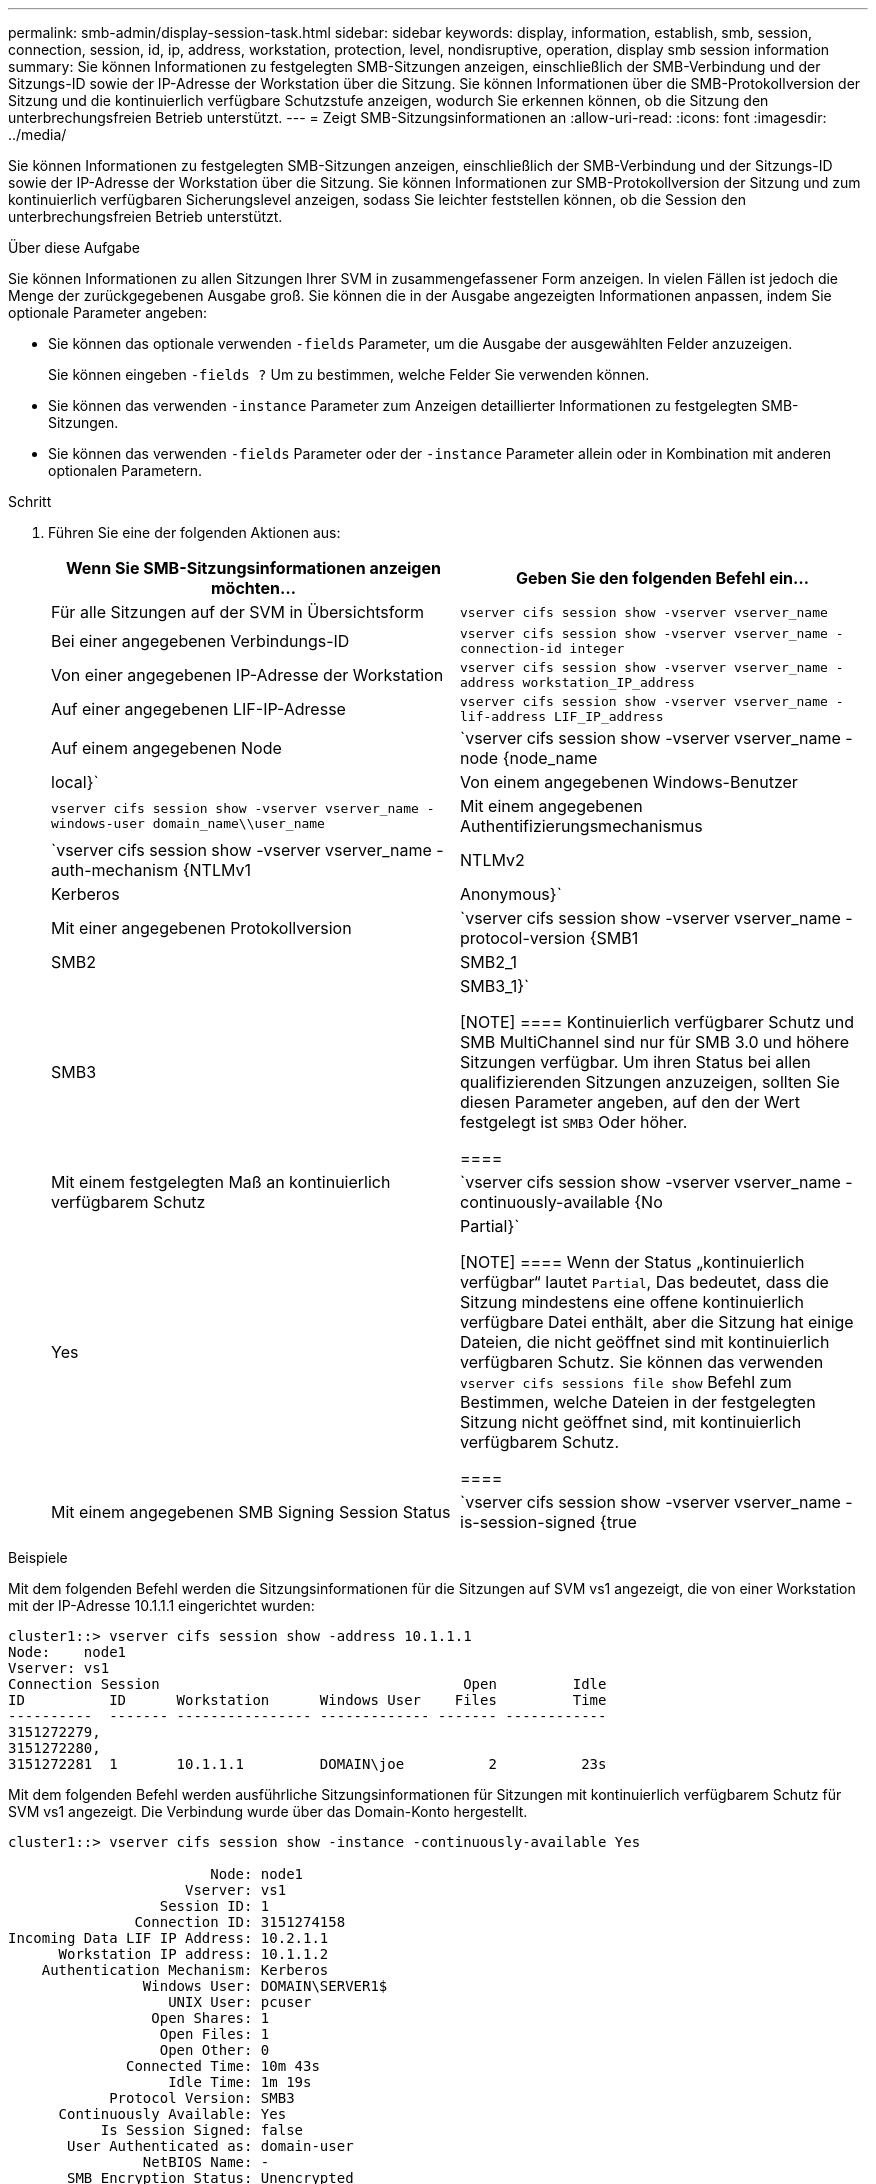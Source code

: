 ---
permalink: smb-admin/display-session-task.html 
sidebar: sidebar 
keywords: display, information, establish, smb, session, connection, session, id, ip, address, workstation, protection, level, nondisruptive, operation, display smb session information 
summary: Sie können Informationen zu festgelegten SMB-Sitzungen anzeigen, einschließlich der SMB-Verbindung und der Sitzungs-ID sowie der IP-Adresse der Workstation über die Sitzung. Sie können Informationen über die SMB-Protokollversion der Sitzung und die kontinuierlich verfügbare Schutzstufe anzeigen, wodurch Sie erkennen können, ob die Sitzung den unterbrechungsfreien Betrieb unterstützt. 
---
= Zeigt SMB-Sitzungsinformationen an
:allow-uri-read: 
:icons: font
:imagesdir: ../media/


[role="lead"]
Sie können Informationen zu festgelegten SMB-Sitzungen anzeigen, einschließlich der SMB-Verbindung und der Sitzungs-ID sowie der IP-Adresse der Workstation über die Sitzung. Sie können Informationen zur SMB-Protokollversion der Sitzung und zum kontinuierlich verfügbaren Sicherungslevel anzeigen, sodass Sie leichter feststellen können, ob die Session den unterbrechungsfreien Betrieb unterstützt.

.Über diese Aufgabe
Sie können Informationen zu allen Sitzungen Ihrer SVM in zusammengefassener Form anzeigen. In vielen Fällen ist jedoch die Menge der zurückgegebenen Ausgabe groß. Sie können die in der Ausgabe angezeigten Informationen anpassen, indem Sie optionale Parameter angeben:

* Sie können das optionale verwenden `-fields` Parameter, um die Ausgabe der ausgewählten Felder anzuzeigen.
+
Sie können eingeben `-fields ?` Um zu bestimmen, welche Felder Sie verwenden können.

* Sie können das verwenden `-instance` Parameter zum Anzeigen detaillierter Informationen zu festgelegten SMB-Sitzungen.
* Sie können das verwenden `-fields` Parameter oder der `-instance` Parameter allein oder in Kombination mit anderen optionalen Parametern.


.Schritt
. Führen Sie eine der folgenden Aktionen aus:
+
|===
| Wenn Sie SMB-Sitzungsinformationen anzeigen möchten... | Geben Sie den folgenden Befehl ein... 


 a| 
Für alle Sitzungen auf der SVM in Übersichtsform
 a| 
`vserver cifs session show -vserver vserver_name`



 a| 
Bei einer angegebenen Verbindungs-ID
 a| 
`vserver cifs session show -vserver vserver_name -connection-id integer`



 a| 
Von einer angegebenen IP-Adresse der Workstation
 a| 
`vserver cifs session show -vserver vserver_name -address workstation_IP_address`



 a| 
Auf einer angegebenen LIF-IP-Adresse
 a| 
`vserver cifs session show -vserver vserver_name -lif-address LIF_IP_address`



 a| 
Auf einem angegebenen Node
 a| 
`vserver cifs session show -vserver vserver_name -node {node_name|local}`



 a| 
Von einem angegebenen Windows-Benutzer
 a| 
`vserver cifs session show -vserver vserver_name -windows-user domain_name\\user_name`



 a| 
Mit einem angegebenen Authentifizierungsmechanismus
 a| 
`vserver cifs session show -vserver vserver_name -auth-mechanism {NTLMv1|NTLMv2|Kerberos|Anonymous}`



 a| 
Mit einer angegebenen Protokollversion
 a| 
`vserver cifs session show -vserver vserver_name -protocol-version {SMB1|SMB2|SMB2_1|SMB3|SMB3_1}`

[NOTE]
====
Kontinuierlich verfügbarer Schutz und SMB MultiChannel sind nur für SMB 3.0 und höhere Sitzungen verfügbar. Um ihren Status bei allen qualifizierenden Sitzungen anzuzeigen, sollten Sie diesen Parameter angeben, auf den der Wert festgelegt ist `SMB3` Oder höher.

====


 a| 
Mit einem festgelegten Maß an kontinuierlich verfügbarem Schutz
 a| 
`vserver cifs session show -vserver vserver_name -continuously-available {No|Yes|Partial}`

[NOTE]
====
Wenn der Status „kontinuierlich verfügbar“ lautet `Partial`, Das bedeutet, dass die Sitzung mindestens eine offene kontinuierlich verfügbare Datei enthält, aber die Sitzung hat einige Dateien, die nicht geöffnet sind mit kontinuierlich verfügbaren Schutz. Sie können das verwenden `vserver cifs sessions file show` Befehl zum Bestimmen, welche Dateien in der festgelegten Sitzung nicht geöffnet sind, mit kontinuierlich verfügbarem Schutz.

====


 a| 
Mit einem angegebenen SMB Signing Session Status
 a| 
`vserver cifs session show -vserver vserver_name -is-session-signed {true|false}`

|===


.Beispiele
Mit dem folgenden Befehl werden die Sitzungsinformationen für die Sitzungen auf SVM vs1 angezeigt, die von einer Workstation mit der IP-Adresse 10.1.1.1 eingerichtet wurden:

[listing]
----
cluster1::> vserver cifs session show -address 10.1.1.1
Node:    node1
Vserver: vs1
Connection Session                                    Open         Idle
ID          ID      Workstation      Windows User    Files         Time
----------  ------- ---------------- ------------- ------- ------------
3151272279,
3151272280,
3151272281  1       10.1.1.1         DOMAIN\joe          2          23s
----
Mit dem folgenden Befehl werden ausführliche Sitzungsinformationen für Sitzungen mit kontinuierlich verfügbarem Schutz für SVM vs1 angezeigt. Die Verbindung wurde über das Domain-Konto hergestellt.

[listing]
----
cluster1::> vserver cifs session show -instance -continuously-available Yes

                        Node: node1
                     Vserver: vs1
                  Session ID: 1
               Connection ID: 3151274158
Incoming Data LIF IP Address: 10.2.1.1
      Workstation IP address: 10.1.1.2
    Authentication Mechanism: Kerberos
                Windows User: DOMAIN\SERVER1$
                   UNIX User: pcuser
                 Open Shares: 1
                  Open Files: 1
                  Open Other: 0
              Connected Time: 10m 43s
                   Idle Time: 1m 19s
            Protocol Version: SMB3
      Continuously Available: Yes
           Is Session Signed: false
       User Authenticated as: domain-user
                NetBIOS Name: -
       SMB Encryption Status: Unencrypted
----
Mit dem folgenden Befehl werden Sitzungsinformationen zu einer Sitzung mit SMB 3.0 und SMB Multichannel in SVM vs1 angezeigt. Im Beispiel hat der Benutzer über einen SMB 3.0-fähigen Client mithilfe der LIF-IP-Adresse eine Verbindung zu dieser Freigabe hergestellt. Daher wurde der Authentifizierungsmechanismus standardmäßig auf NTLMv2 festgelegt. Die Verbindung muss über die Kerberos-Authentifizierung hergestellt werden, um eine Verbindung mit kontinuierlich verfügbarem Schutz herzustellen.

[listing]
----
cluster1::> vserver cifs session show -instance -protocol-version SMB3

                        Node: node1
                     Vserver: vs1
                  Session ID: 1
              **Connection IDs: 3151272607,31512726078,3151272609
            Connection Count: 3**
Incoming Data LIF IP Address: 10.2.1.2
      Workstation IP address: 10.1.1.3
    Authentication Mechanism: NTLMv2
                Windows User: DOMAIN\administrator
                   UNIX User: pcuser
                 Open Shares: 1
                  Open Files: 0
                  Open Other: 0
              Connected Time: 6m 22s
                   Idle Time: 5m 42s
            Protocol Version: SMB3
      Continuously Available: No
           Is Session Signed: false
       User Authenticated as: domain-user
                NetBIOS Name: -
       SMB Encryption Status: Unencrypted
----
.Verwandte Informationen
xref:display-open-files-task.adoc[Anzeigen von Informationen über geöffnete SMB-Dateien]
